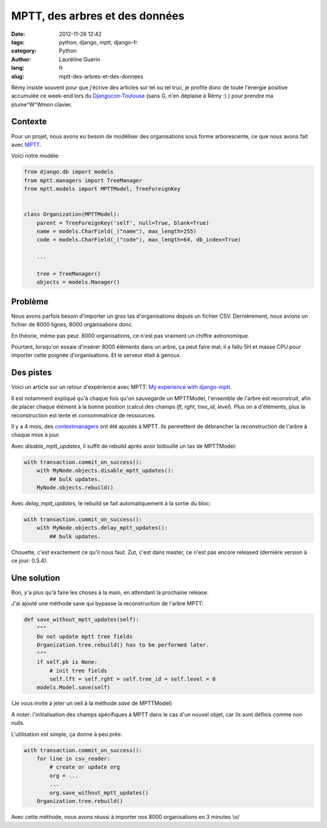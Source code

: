 ###############################
MPTT, des arbres et des données
###############################

:date: 2012-11-26 12:42
:tags: python, django, mptt, django-fr
:category: Python
:author: Lauréline Guérin
:lang: fr
:slug: mptt-des-arbres-et-des-donnees


Rémy insiste souvent pour que j'écrive des articles sur tel ou tel truc,
je profite donc de toute l'énergie positive accumulée ce week-end lors du
`Djangocon-Toulouse`_ (sans G, n'en déplaise à Rémy :) ) pour prendre
ma plume^W^Wmon clavier.

.. _`Djangocon-Toulouse`: http://rencontres.django-fr.org/2012/tolosa


Contexte
========

Pour un projet, nous avons eu besoin de modéliser des organisations
sous forme arborescente, ce que nous avons fait avec `MPTT`_.

.. _`MPTT`: https://github.com/django-mptt/django-mptt

Voici notre modèle:

.. code-block:: python

    from django.db import models
    from mptt.managers import TreeManager
    from mptt.models import MPTTModel, TreeForeignKey


    class Organization(MPTTModel):
        parent = TreeForeignKey('self', null=True, blank=True)
        name = models.CharField(_("name"), max_length=255)
        code = models.CharField(_("code"), max_length=64, db_index=True)

        ...

        tree = TreeManager()
        objects = models.Manager()


Problème
========

Nous avons parfois besoin d'importer un gros tas d'organisations depuis un fichier CSV.
Dernièrement, nous avions un fichier de 8000 lignes, 8000 organisations donc.

En théorie, même pas peur. 8000 organisations, ce n'est pas vraiment un chiffre astronomique.

Pourtant, lorsqu'on essaie d'insérer 8000 éléments dans un arbre, ça peut faire mal;
il a fallu 5H et masse CPU pour importer cette poignée d'organisations. Et le serveur était à genoux.


Des pistes
==========

Voici un article sur un retour d'expérience avec MPTT:
`My experience with django-mptt`_.

.. _`My experience with django-mptt`: http://www.darkcoding.net/software/my-experience-with-django-mptt/

Il est notamment expliqué qu'à chaque fois qu'on sauvegarde un MPTTModel, l'ensemble de l'arbre est
reconstruit, afin de placer chaque élément à la bonne position (calcul des champs `lft`, `rght`, `tree_id`, `level`).
Plus on a d'éléments, plus la reconstruction est lente et consommatrice de ressources.

Il y a 4 mois, des `contextmanagers`_ ont été ajoutés à MPTT. Ils permettent de débrancher
la reconstruction de l'arbre à chaque mise à jour.

.. _`contextmanagers`: https://github.com/django-mptt/django-mptt/pull/201

Avec `disable_mptt_updates`, il suffit de rebuild après avoir bidouillé un tas de
MPTTModel:

.. code-block:: python

    with transaction.commit_on_success():
        with MyNode.objects.disable_mptt_updates():
            ## bulk updates.
        MyNode.objects.rebuild()

Avec `delay_mptt_updates`, le rebuild se fait automatiquement à la sortie du bloc:

.. code-block:: python

    with transaction.commit_on_success():
        with MyNode.objects.delay_mptt_updates():
            ## bulk updates.

Chouette, c'est exactement ce qu'il nous faut. Zut, c'est dans master, ce n'est pas encore released
(dernière version à ce jour: 0.5.4).

Une solution
============

Bon, y'a plus qu'à faire les choses à la main, en attendant la prochaine release.

J'ai ajouté une méthode save qui bypasse la reconstruction de l'arbre MPTT:

.. code-block:: python

    def save_without_mptt_updates(self):
        """
        Do not update mptt tree fields
        Organization.tree.rebuild() has to be performed later.
        """
        if self.pk is None:
            # init tree fields
            self.lft = self.rght = self.tree_id = self.level = 0
        models.Model.save(self)

(Je vous invite à jeter un oeil à la méthode `save` de MPTTModel)

A noter: l'initialisation des champs spécifiques à MPTT dans le cas d'un nouvel objet,
car ils sont définis comme non nulls.

L'utilisation est simple, ça donne à peu près:

.. code-block:: python

    with transaction.commit_on_success():
        for line in csv_reader:
            # create or update org
            org = ...
            ...
            org.save_without_mptt_updates()
        Organization.tree.rebuild()

Avec cette méthode, nous avons réussi à importer nos 8000 organisations en 3 minutes \\o/
